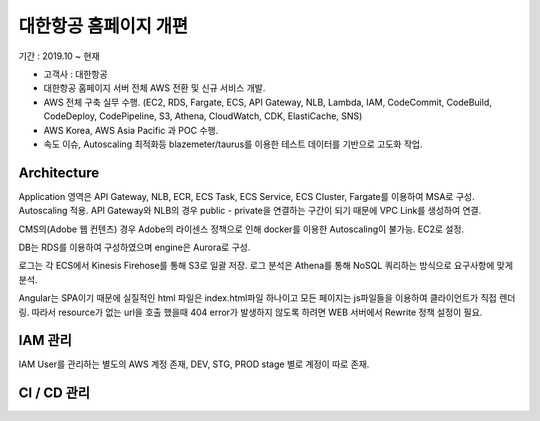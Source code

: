 대한항공 홈페이지 개편
=======================

기간 : 2019.10 ~ 현재

*	고객사 : 대한항공
*	대한항공 홈페이지 서버 전체 AWS 전환 및 신규 서비스 개발.
*	AWS 전체 구축 실무 수행. (EC2, RDS, Fargate, ECS, API Gateway, NLB, Lambda, IAM, CodeCommit, CodeBuild, CodeDeploy, CodePipeline, S3, Athena, CloudWatch, CDK, ElastiCache, SNS)
*	AWS Korea, AWS Asia Pacific 과 POC 수행.
* 속도 이슈, Autoscaling 최적화등 blazemeter/taurus를 이용한 테스트 데이터를 기반으로 고도화 작업.


Architecture
------------

.. image:: ../_static/images/ibiz/kal-homepage-fargate.JPG

Application 영역은 API Gateway, NLB, ECR, ECS Task, ECS Service, ECS Cluster, Fargate를 이용하여 MSA로 구성.
Autoscaling 적용. API Gateway와 NLB의 경우 public - private을 연결하는 구간이 되기 때문에 VPC Link를 생성하여 연결.

.. image:: ../_static/images/ibiz/kal-homepage-cms.JPG

CMS의(Adobe 웹 컨텐츠) 경우 Adobe의 라이센스 정책으로 인해 docker를 이용한 Autoscaling이 불가능.
EC2로 설정.

DB는 RDS를 이용하여 구성하였으며 engine은 Aurora로 구성.

로그는 각 ECS에서 Kinesis Firehose를 통해 S3로 일괄 저장. 로그 분석은 Athena를 통해 NoSQL 쿼리하는 방식으로 요구사항에 맞게 분석.

.. image:: ../_static/images/ibiz/kal-homepage-angular.JPG

Angular는 SPA이기 때문에 실질적인 html 파일은 index.html파일 하나이고 모든 페이지는
js파일들을 이용하여 클라이언트가 직접 렌더링. 따라서 resource가 없는 url을 호출 했을때
404 error가 발생하지 않도록 하려면 WEB 서버에서 Rewrite 정책 설정이 필요.


IAM 관리
---------

.. image:: ../_static/images/ibiz/kal-homepage-iam.JPG

IAM User를 관리하는 별도의 AWS 계정 존재, DEV, STG, PROD stage 별로 계정이 따로 존재.


CI / CD 관리
-------------

.. image:: ../_static/images/ibiz/ci-cd-example.png
.. image:: ../_static/images/ibiz/ci-cd-fargate-bluegreen.png
